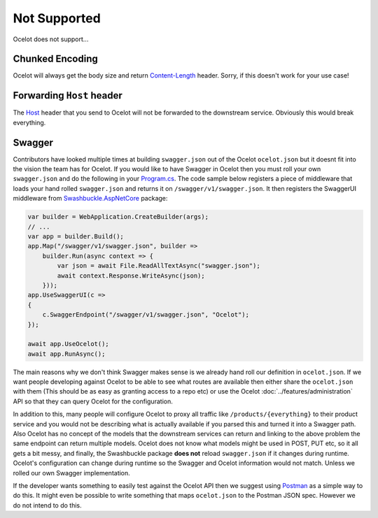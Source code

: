 Not Supported
=============

Ocelot does not support...

.. _chunked-encoding:

Chunked Encoding
----------------

Ocelot will always get the body size and return `Content-Length <https://developer.mozilla.org/en-US/docs/Web/HTTP/Headers/Content-Length>`_ header.
Sorry, if this doesn't work for your use case! 
	
Forwarding ``Host`` header
--------------------------

The `Host <https://developer.mozilla.org/en-US/docs/Web/HTTP/Headers/Host>`_ header that you send to Ocelot will not be forwarded to the downstream service.
Obviously this would break everything.

Swagger
-------

Contributors have looked multiple times at building ``swagger.json`` out of the Ocelot ``ocelot.json`` but it doesnt fit into the vision the team has for Ocelot.
If you would like to have Swagger in Ocelot then you must roll your own ``swagger.json`` and do the following in your `Program.cs <https://github.com/ThreeMammals/Ocelot/blob/main/samples/Basic/Program.cs>`_.
The code sample below registers a piece of middleware that loads your hand rolled ``swagger.json`` and returns it on ``/swagger/v1/swagger.json``.
It then registers the SwaggerUI middleware from `Swashbuckle.AspNetCore <https://www.nuget.org/packages/Swashbuckle.AspNetCore>`_ package:

.. code-block:: csharp

    var builder = WebApplication.CreateBuilder(args);
    // ...
    var app = builder.Build();
    app.Map("/swagger/v1/swagger.json", builder =>
        builder.Run(async context => {
            var json = await File.ReadAllTextAsync("swagger.json");
            await context.Response.WriteAsync(json);
        }));
    app.UseSwaggerUI(c =>
    {
        c.SwaggerEndpoint("/swagger/v1/swagger.json", "Ocelot");
    });

    await app.UseOcelot();
    await app.RunAsync();

The main reasons why we don't think Swagger makes sense is we already hand roll our definition in ``ocelot.json``.
If we want people developing against Ocelot to be able to see what routes are available then either share the ``ocelot.json`` with them
(This should be as easy as granting access to a repo etc) or use the Ocelot :doc:`../features/administration` API so that they can query Ocelot for the configuration.

In addition to this, many people will configure Ocelot to proxy all traffic like ``/products/{everything}`` to their product service
and you would not be describing what is actually available if you parsed this and turned it into a Swagger path.
Also Ocelot has no concept of the models that the downstream services can return and linking to the above problem the same endpoint can return multiple models.
Ocelot does not know what models might be used in POST, PUT etc, so it all gets a bit messy, and finally, the Swashbuckle package **does not** reload ``swagger.json`` if it changes during runtime.
Ocelot's configuration can change during runtime so the Swagger and Ocelot information would not match.
Unless we rolled our own Swagger implementation.

If the developer wants something to easily test against the Ocelot API then we suggest using `Postman <https://www.postman.com/>`_ as a simple way to do this.
It might even be possible to write something that maps ``ocelot.json`` to the Postman JSON spec. However we do not intend to do this.
